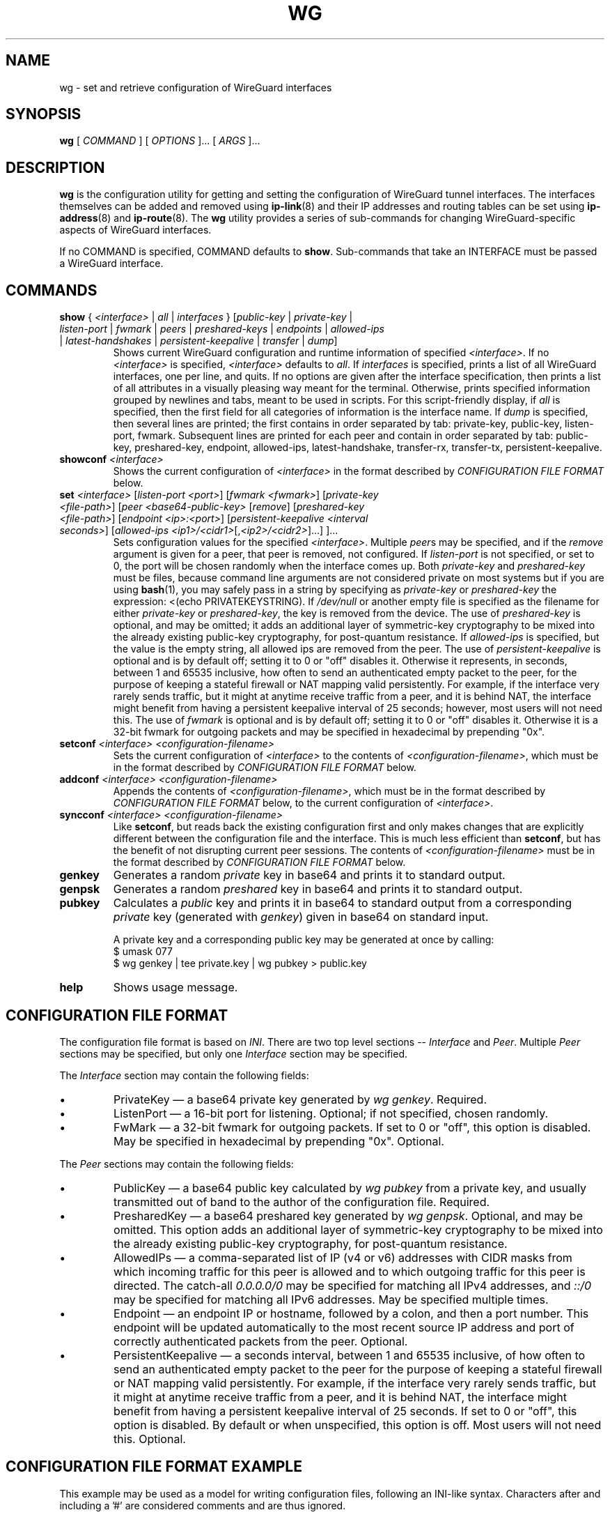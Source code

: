 .TH WG 8 "2015 August 13" ZX2C4 "WireGuard"

.SH NAME
wg - set and retrieve configuration of WireGuard interfaces

.SH SYNOPSIS
.B wg
[
.I COMMAND
] [
.I OPTIONS
]... [
.I ARGS
]...

.SH DESCRIPTION

.B wg
is the configuration utility for getting and setting the configuration of
WireGuard tunnel interfaces. The interfaces themselves can be added and removed
using
.BR ip-link (8)
and their IP addresses and routing tables can be set using
.BR ip-address (8)
and
.BR ip-route (8).
The
.B wg
utility provides a series of sub-commands for changing WireGuard-specific
aspects of WireGuard interfaces.

If no COMMAND is specified, COMMAND defaults to
.BR show .
Sub-commands that take an INTERFACE must be passed a WireGuard interface.

.SH COMMANDS

.TP
\fBshow\fP { \fI<interface>\fP | \fIall\fP | \fIinterfaces\fP } [\fIpublic-key\fP | \fIprivate-key\fP | \fIlisten-port\fP | \fIfwmark\fP | \fIpeers\fP | \fIpreshared-keys\fP | \fIendpoints\fP | \fIallowed-ips\fP | \fIlatest-handshakes\fP | \fIpersistent-keepalive\fP | \fItransfer\fP | \fIdump\fP]
Shows current WireGuard configuration and runtime information of specified \fI<interface>\fP.
If no \fI<interface>\fP is specified, \fI<interface>\fP defaults to \fIall\fP.
If \fIinterfaces\fP is specified, prints a list of all WireGuard interfaces,
one per line, and quits. If no options are given after the interface
specification, then prints a list of all attributes in a visually pleasing way
meant for the terminal. Otherwise, prints specified information grouped by
newlines and tabs, meant to be used in scripts. For this script-friendly display,
if \fIall\fP is specified, then the first field for all categories of information
is the interface name. If \fPdump\fP is specified, then several lines are printed;
the first contains in order separated by tab: private-key, public-key, listen-port,
fwmark. Subsequent lines are printed for each peer and contain in order separated
by tab: public-key, preshared-key, endpoint, allowed-ips, latest-handshake,
transfer-rx, transfer-tx, persistent-keepalive.
.TP
\fBshowconf\fP \fI<interface>\fP
Shows the current configuration of \fI<interface>\fP in the format described
by \fICONFIGURATION FILE FORMAT\fP below.
.TP
\fBset\fP \fI<interface>\fP [\fIlisten-port\fP \fI<port>\fP] [\fIfwmark\fP \fI<fwmark>\fP] [\fIprivate-key\fP \fI<file-path>\fP] [\fIpeer\fP \fI<base64-public-key>\fP [\fIremove\fP] [\fIpreshared-key\fP \fI<file-path>\fP] [\fIendpoint\fP \fI<ip>:<port>\fP] [\fIpersistent-keepalive\fP \fI<interval seconds>\fP] [\fIallowed-ips\fP \fI<ip1>/<cidr1>\fP[,\fI<ip2>/<cidr2>\fP]...] ]...
Sets configuration values for the specified \fI<interface>\fP. Multiple
\fIpeer\fPs may be specified, and if the \fIremove\fP argument is given
for a peer, that peer is removed, not configured. If \fIlisten-port\fP
is not specified, or set to 0, the port will be chosen randomly when the
interface comes up. Both \fIprivate-key\fP and \fIpreshared-key\fP must
be files, because command line arguments are not considered private on
most systems but if you are using
.BR bash (1),
you may safely pass in a string by specifying as \fIprivate-key\fP or
\fIpreshared-key\fP the expression: <(echo PRIVATEKEYSTRING). If
\fI/dev/null\fP or another empty file is specified as the filename for
either \fIprivate-key\fP or \fIpreshared-key\fP, the key is removed from
the device. The use of \fIpreshared-key\fP is optional, and may be omitted;
it adds an additional layer of symmetric-key cryptography to be mixed into
the already existing public-key cryptography, for post-quantum resistance.
If \fIallowed-ips\fP is specified, but the value is the empty string, all
allowed ips are removed from the peer. The use of \fIpersistent-keepalive\fP
is optional and is by default off; setting it to 0 or "off" disables it.
Otherwise it represents, in seconds, between 1 and 65535 inclusive, how often
to send an authenticated empty packet to the peer, for the purpose of keeping
a stateful firewall or NAT mapping valid persistently. For example, if the
interface very rarely sends traffic, but it might at anytime receive traffic
from a peer, and it is behind NAT, the interface might benefit from having a
persistent keepalive interval of 25 seconds; however, most users will not need
this. The use of \fIfwmark\fP is optional and is by default off; setting it to
0 or "off" disables it. Otherwise it is a 32-bit fwmark for outgoing packets
and may be specified in hexadecimal by prepending "0x".
.TP
\fBsetconf\fP \fI<interface>\fP \fI<configuration-filename>\fP
Sets the current configuration of \fI<interface>\fP to the contents of
\fI<configuration-filename>\fP, which must be in the format described
by \fICONFIGURATION FILE FORMAT\fP below.
.TP
\fBaddconf\fP \fI<interface>\fP \fI<configuration-filename>\fP
Appends the contents of \fI<configuration-filename>\fP, which must
be in the format described by \fICONFIGURATION FILE FORMAT\fP below,
to the current configuration of \fI<interface>\fP.
.TP
\fBsyncconf\fP \fI<interface>\fP \fI<configuration-filename>\fP
Like \fBsetconf\fP, but reads back the existing configuration first
and only makes changes that are explicitly different between the configuration
file and the interface. This is much less efficient than \fBsetconf\fP,
but has the benefit of not disrupting current peer sessions. The contents of
\fI<configuration-filename>\fP must be in the format described by
\fICONFIGURATION FILE FORMAT\fP below.
.TP
\fBgenkey\fP
Generates a random \fIprivate\fP key in base64 and prints it to
standard output.
.TP
\fBgenpsk\fP
Generates a random \fIpreshared\fP key in base64 and prints it to
standard output.
.TP
\fBpubkey\fP
Calculates a \fIpublic\fP key and prints it in base64 to standard
output from a corresponding \fIprivate\fP key (generated with
\fIgenkey\fP) given in base64 on standard input.

A private key and a corresponding public key may be generated at once by calling:
.br
    $ umask 077
.br
    $ wg genkey | tee private.key | wg pubkey > public.key
.TP
\fBhelp\fP
Shows usage message.

.SH CONFIGURATION FILE FORMAT
The configuration file format is based on \fIINI\fP. There are two top level sections
-- \fIInterface\fP and \fIPeer\fP. Multiple \fIPeer\fP sections may be specified, but
only one \fIInterface\fP section may be specified.

.P
The \fIInterface\fP section may contain the following fields:
.IP \(bu
PrivateKey \(em a base64 private key generated by \fIwg genkey\fP. Required.
.IP \(bu
ListenPort \(em a 16-bit port for listening. Optional; if not specified, chosen
randomly.
.IP \(bu
FwMark \(em a 32-bit fwmark for outgoing packets. If set to 0 or "off", this
option is disabled. May be specified in hexadecimal by prepending "0x". Optional.
.P
The \fIPeer\fP sections may contain the following fields:
.IP \(bu
PublicKey \(em a base64 public key calculated by \fIwg pubkey\fP from a
private key, and usually transmitted out of band to the author of the
configuration file. Required.
.IP \(bu
PresharedKey \(em a base64 preshared key generated by \fIwg genpsk\fP. Optional,
and may be omitted. This option adds an additional layer of symmetric-key
cryptography to be mixed into the already existing public-key cryptography,
for post-quantum resistance.
.IP \(bu
AllowedIPs \(em a comma-separated list of IP (v4 or v6) addresses with
CIDR masks from which incoming traffic for this peer is allowed and to
which outgoing traffic for this peer is directed. The catch-all
\fI0.0.0.0/0\fP may be specified for matching all IPv4 addresses, and
\fI::/0\fP may be specified for matching all IPv6 addresses. May be specified
multiple times.
.IP \(bu
Endpoint \(em an endpoint IP or hostname, followed by a colon, and then a
port number. This endpoint will be updated automatically to the most recent
source IP address and port of correctly authenticated packets from the peer.
Optional.
.IP \(bu
PersistentKeepalive \(em a seconds interval, between 1 and 65535 inclusive, of
how often to send an authenticated empty packet to the peer for the purpose of keeping a
stateful firewall or NAT mapping valid persistently. For example, if the interface
very rarely sends traffic, but it might at anytime receive traffic from a peer,
and it is behind NAT, the interface might benefit from having a persistent keepalive
interval of 25 seconds. If set to 0 or "off", this option is disabled. By default or
when unspecified, this option is off. Most users will not need this. Optional.

.SH CONFIGURATION FILE FORMAT EXAMPLE
This example may be used as a model for writing configuration files, following an
INI-like syntax. Characters after and including a '#' are considered comments and
are thus ignored.

    [Interface]
.br
    PrivateKey = yAnz5TF+lXXJte14tji3zlMNq+hd2rYUIgJBgB3fBmk=
.br
    ListenPort = 51820
.br
    
.br
    [Peer]
.br
    PublicKey = xTIBA5rboUvnH4htodjb6e697QjLERt1NAB4mZqp8Dg=
.br
    Endpoint = 192.95.5.67:1234
.br
    AllowedIPs = 10.192.122.3/32, 10.192.124.1/24
.br
    
.br
    [Peer]
.br
    PublicKey = TrMvSoP4jYQlY6RIzBgbssQqY3vxI2Pi+y71lOWWXX0=
.br
    Endpoint = [2607:5300:60:6b0::c05f:543]:2468
.br
    AllowedIPs = 10.192.122.4/32, 192.168.0.0/16
.br
    
.br
    [Peer]
.br
    PublicKey = gN65BkIKy1eCE9pP1wdc8ROUtkHLF2PfAqYdyYBz6EA=
.br
    Endpoint = test.wireguard.com:18981
.br
    AllowedIPs = 10.10.10.230/32

.SH DEBUGGING INFORMATION
Sometimes it is useful to have information on the current runtime state of a tunnel. When using the Linux kernel module on a kernel that supports dynamic debugging, debugging information can be written into
.BR dmesg (1)
by running as root:

\fB    # modprobe wireguard && echo module wireguard +p > /sys/kernel/debug/dynamic_debug/control\fP

On userspace implementations, it is customary to set the \fILOG_LEVEL\fP environment variable to \fIverbose\fP.

.SH ENVIRONMENT VARIABLES
.TP
.I WG_COLOR_MODE
If set to \fIalways\fP, always print ANSI colorized output. If set to \fInever\fP, never print ANSI colorized output. If set to \fIauto\fP, something invalid, or unset, then print ANSI colorized output only when writing to a TTY.
.TP
.I WG_HIDE_KEYS
If set to \fInever\fP, then the pretty-printing \fBshow\fP sub-command will show private and preshared keys in the output. If set to \fIalways\fP, something invalid, or unset, then private and preshared keys will be printed as "(hidden)".
.TP
.I WG_ENDPOINT_RESOLUTION_RETRIES
If set to an integer or to \fIinfinity\fP, DNS resolution for each peer's endpoint will be retried that many times for non-permanent errors, with an increasing delay between retries. If unset, the default is 15 retries.

.SH SEE ALSO
.BR wg-quick (8),
.BR ip (8),
.BR ip-link (8),
.BR ip-address (8),
.BR ip-route (8).

.SH AUTHOR
.B wg
was written by
.MT Jason@zx2c4.com
Jason A. Donenfeld
.ME .
For updates and more information, a project page is available on the
.UR https://\:www.wireguard.com/
World Wide Web
.UE .
